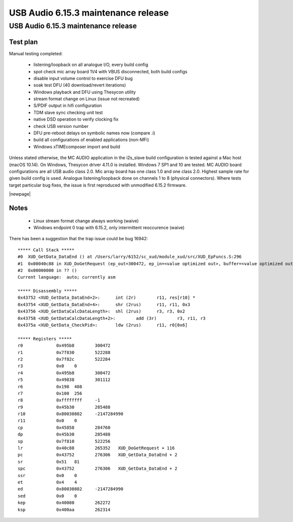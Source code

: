 USB Audio 6.15.3 maintenance release
====================================

.. To render, place in a directory alongside xdoc.conf with XMOSNEWSTYLE=1
   and name outer directory by what you want the top right corner label to be.
   Run xdoc upload_issue to set Cognidox ID in bottom right corner. Render with
   xdoc xmospdf. Scripted.

USB Audio 6.15.3 maintenance release
....................................

Test plan
~~~~~~~~~

Manual testing completed:

   * listening/loopback on all analogue I/O, every build config
   * spot check mic array board 1V4 with VBUS disconnected, both build configs
   * disable input volume control to exercise DFU bug
   * soak test DFU (40 download/revert iterations)
   * Windows playback and DFU using Thesycon utility
   * stream format change on Linux (issue not recreated)
   * S/PDIF output in hifi configuration
   * TDM slave sync checking unit test
   * native DSD operation to verify clocking fix
   * check USB version number
   * DFU pre-reboot delays on symbolic names now (compare .i)
   * build all configurations of enabled applications (non-MFi)
   * Windows xTIMEcomposer import and build

Unless stated otherwise, the MC AUDIO application in the i2s_slave build
configuration is tested against a Mac host (macOS 10.14). On Windows, Thesycon
driver 4.11.0 is installed. Windows 7 SP1 and 10 are tested. MC AUDIO board
configurations are all USB audio class 2.0. Mic array board has one class 1.0
and one class 2.0. Highest sample rate for given build config is used. Analogue
listening/loopback done on channels 1 to 8 (physical connectors). Where tests
target particular bug fixes, the issue is first reproduced with unmodified
6.15.2 firmware.

|newpage|

Notes
~~~~~

   * Linux stream format change always working (waive)
   * Windows endpoint 0 trap with 6.15.2, only intermittent reoccurence (waive)

There has been a suggestion that the trap issue could be bug 16942::

  ***** Call Stack *****
  #0  XUD_GetData_DataEnd () at /Users/larry/6152/sc_xud/module_xud/src/XUD_EpFuncs.S:296
  #1  0x00040c88 in XUD_DoGetRequest (ep_out=300472, ep_in=<value optimized out>, buffer=<value optimized out>, length=<value optimized out>, requested=<value optimized out>) at /Users/larry/6152/sc_xud/module_xud/src/XUD_EpFunctions.xc:101
  #2  0x00000000 in ?? ()
  Current language:  auto; currently asm

  ***** Disassembly *****
  0x43752 <XUD_GetData_DataEnd+2>:	int (2r)        r11, res[r10] *
  0x43754 <XUD_GetData_DataEnd+4>:	shr (2rus)      r11, r11, 0x3
  0x43756 <XUD_GetDataCalcDataLength>:	shl (2rus)      r3, r3, 0x2
  0x43758 <XUD_GetDataCalcDataLength+2>:	add (3r)        r3, r11, r3
  0x4375a <XUD_GetData_CheckPid>:	ldw (2rus)      r11, r0[0x6]

  ***** Registers *****
  r0             0x495b8	300472
  r1             0x7f830	522288
  r2             0x7f82c	522284
  r3             0x0	0
  r4             0x495b8	300472
  r5             0x49838	301112
  r6             0x198	408
  r7             0x100	256
  r8             0xffffffff	-1
  r9             0x45b30	285488
  r10            0x80030802	-2147284990
  r11            0x0	0
  cp             0x45858	284760
  dp             0x45b30	285488
  sp             0x7f810	522256
  lr             0x40c88	265352	 XUD_DoGetRequest + 116
  pc             0x43752	276306	 XUD_GetData_DataEnd + 2
  sr             0x51	81
  spc            0x43752	276306	 XUD_GetData_DataEnd + 2
  ssr            0x0	0
  et             0x4	4
  ed             0x80030802	-2147284990
  sed            0x0	0
  kep            0x40080	262272
  ksp            0x400aa	262314
